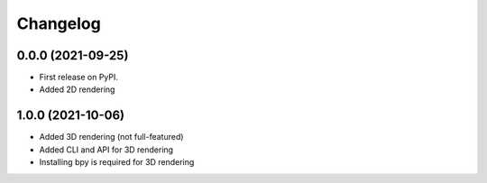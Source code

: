 
Changelog
=========

0.0.0 (2021-09-25)
------------------

* First release on PyPI.
* Added 2D rendering

1.0.0 (2021-10-06)
------------------

* Added 3D rendering (not full-featured)
* Added CLI and API for 3D rendering
* Installing bpy is required for 3D rendering